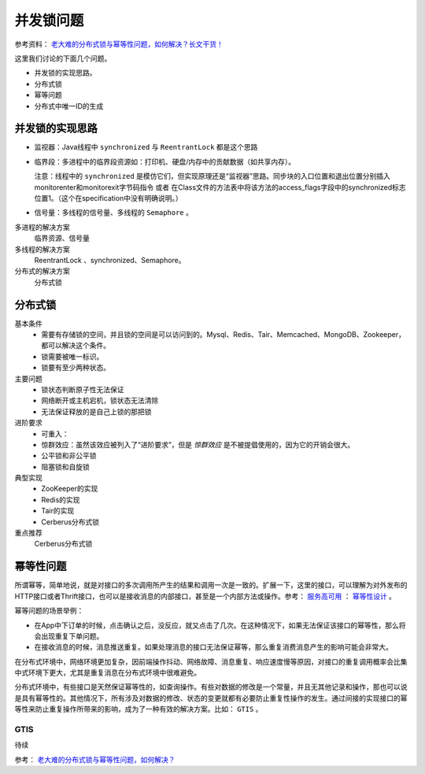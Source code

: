 并发锁问题
============================
参考资料： `老大难的分布式锁与幂等性问题，如何解决？长文干货！ <https://mp.weixin.qq.com/s?__biz=MzI3ODcxMzQzMw==&mid=2247488612&idx=1&sn=da9e2759035d14ef1d9656ac9fd95971&chksm=eb539152dc2418445d74b384da03fccfc3ab47c3b0db11abc2f63d8c31692005a9812f7d709d&scene=21#wechat_redirect>`_

这里我们讨论的下面几个问题。

- 并发锁的实现思路。
- 分布式锁
- 幂等问题
- 分布式中唯一ID的生成

并发锁的实现思路
^^^^^^^^^^^^^^^^^^^^
- 监视器：Java线程中 ``synchronized`` 与 ``ReentrantLock`` 都是这个思路
- 临界段：多进程中的临界段资源如：打印机、硬盘/内存中的贡献数据（如共享内存）。

  注意：线程中的 ``synchronized`` 是模仿它们，但实现原理还是“监视器”思路。同步块的入口位置和退出位置分别插入monitorenter和monitorexit字节码指令 或者 在Class文件的方法表中将该方法的access_flags字段中的synchronized标志位置1。（这个在specification中没有明确说明。）

- 信号量：多线程的信号量、多线程的 ``Semaphore`` 。

多进程的解决方案
  临界资源、信号量

多线程的解决方案
  ReentrantLock 、synchronized、Semaphore。

分布式的解决方案
  分布式锁

分布式锁
^^^^^^^^^^^^^^^^^^^^^
基本条件
  - 需要有存储锁的空间，并且锁的空间是可以访问到的。Mysql、Redis、Tair、Memcached、MongoDB、Zookeeper，都可以解决这个条件。
  - 锁需要被唯一标识。
  - 锁要有至少两种状态。

主要问题
  - 锁状态判断原子性无法保证
  - 网络断开或主机宕机，锁状态无法清除
  - 无法保证释放的是自己上锁的那把锁

进阶要求
  - 可重入：
  - 惊群效应：虽然该效应被列入了“进阶要求”，但是 *惊群效应* 是不被提倡使用的，因为它的开销会很大。
  - 公平锁和非公平锁
  - 阻塞锁和自旋锁

典型实现
  - ZooKeeper的实现
  - Redis的实现
  - Tair的实现
  - Cerberus分布式锁

重点推荐
  Cerberus分布式锁

幂等性问题
^^^^^^^^^^^^^^^^^^^^^^^^^^
所谓幂等，简单地说，就是对接口的多次调用所产生的结果和调用一次是一致的。扩展一下，这里的接口，可以理解为对外发布的HTTP接口或者Thrift接口，也可以是接收消息的内部接口，甚至是一个内部方法或操作。参考： `服务高可用 <http://mp.weixin.qq.com/s?__biz=MzI3ODcxMzQzMw==&mid=2247484866&idx=1&sn=e9a6d0719003bd45ce555702d391f804&chksm=eb5380f4dc2409e27e5a1d6bdb9255d6d476bbdfd6321d637b79ef2120ca8710a50f6e08c0f7&scene=21#wechat_redirect>`_ ： `幂等性设计 <http://mp.weixin.qq.com/s?__biz=MzI3ODcxMzQzMw==&mid=2247484866&idx=1&sn=e9a6d0719003bd45ce555702d391f804&chksm=eb5380f4dc2409e27e5a1d6bdb9255d6d476bbdfd6321d637b79ef2120ca8710a50f6e08c0f7&scene=21#wechat_redirect>`_ 。

幂等问题的场景举例：

- 在App中下订单的时候，点击确认之后，没反应，就又点击了几次。在这种情况下，如果无法保证该接口的幂等性，那么将会出现重复下单问题。
- 在接收消息的时候，消息推送重复。如果处理消息的接口无法保证幂等，那么重复消费消息产生的影响可能会非常大。

在分布式环境中，网络环境更加复杂，因前端操作抖动、网络故障、消息重复、响应速度慢等原因，对接口的重复调用概率会比集中式环境下更大，尤其是重复消息在分布式环境中很难避免。

分布式环境中，有些接口是天然保证幂等性的，如查询操作。有些对数据的修改是一个常量，并且无其他记录和操作，那也可以说是具有幂等性的。其他情况下，所有涉及对数据的修改、状态的变更就都有必要防止重复性操作的发生。通过间接的实现接口的幂等性来防止重复操作所带来的影响，成为了一种有效的解决方案。比如： ``GTIS`` 。

GTIS
::::::::::::::::::::
待续

参考： `老大难的分布式锁与幂等性问题，如何解决？ <https://mp.weixin.qq.com/s?__biz=MzI3ODcxMzQzMw==&mid=2247488612&idx=1&sn=da9e2759035d14ef1d9656ac9fd95971&chksm=eb539152dc2418445d74b384da03fccfc3ab47c3b0db11abc2f63d8c31692005a9812f7d709d&scene=21#wechat_redirect>`_
